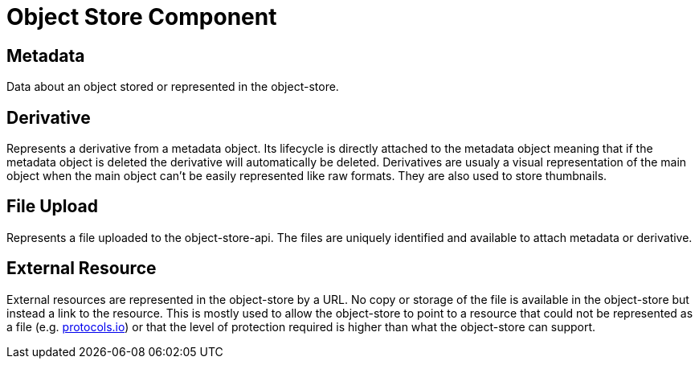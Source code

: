 [[object-store-component]]
= Object Store Component

[[Metadata]]
== Metadata

Data about an object stored or represented in the object-store.

== Derivative

Represents a derivative from a metadata object. Its lifecycle is directly attached to the metadata object meaning that if the metadata object is deleted the derivative will automatically be deleted.
Derivatives are usualy a visual representation of the main object when the main object can't be easily represented like raw formats. They are also used to store thumbnails.

== File Upload

Represents a file uploaded to the object-store-api. The files are uniquely identified and available to attach metadata or derivative.

== External Resource

External resources are represented in the object-store by a URL. No copy or storage of the file is available in the object-store but instead a link to the resource. This is mostly used to allow the object-store to point to a resource that could not be represented as a file (e.g. https://www.protocols.io/[protocols.io]) or that the level of protection required is higher than what the object-store can support.

